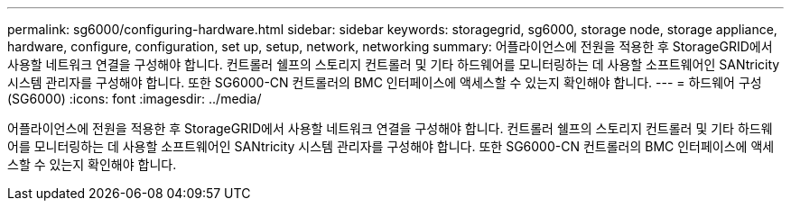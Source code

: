 ---
permalink: sg6000/configuring-hardware.html 
sidebar: sidebar 
keywords: storagegrid, sg6000, storage node, storage appliance, hardware, configure, configuration, set up, setup, network, networking 
summary: 어플라이언스에 전원을 적용한 후 StorageGRID에서 사용할 네트워크 연결을 구성해야 합니다. 컨트롤러 쉘프의 스토리지 컨트롤러 및 기타 하드웨어를 모니터링하는 데 사용할 소프트웨어인 SANtricity 시스템 관리자를 구성해야 합니다. 또한 SG6000-CN 컨트롤러의 BMC 인터페이스에 액세스할 수 있는지 확인해야 합니다. 
---
= 하드웨어 구성(SG6000)
:icons: font
:imagesdir: ../media/


[role="lead"]
어플라이언스에 전원을 적용한 후 StorageGRID에서 사용할 네트워크 연결을 구성해야 합니다. 컨트롤러 쉘프의 스토리지 컨트롤러 및 기타 하드웨어를 모니터링하는 데 사용할 소프트웨어인 SANtricity 시스템 관리자를 구성해야 합니다. 또한 SG6000-CN 컨트롤러의 BMC 인터페이스에 액세스할 수 있는지 확인해야 합니다.
